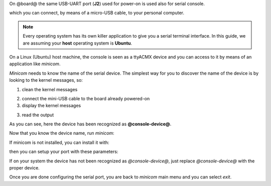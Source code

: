 On @board@ the same USB-UART port (**J2**) used for power-on is used also for serial console.

.. image:: _static/board-uart.jpg

which you can connect, by means of a micro-USB cable, to your personal computer.

.. note::

 Every operating system has its own killer application to give you a serial terminal interface. In this guide, we are assuming your **host** operating system is **Ubuntu**.

On a Linux (Ubuntu) host machine, the console is seen as a ttyACMX device and you can access to it by means
of an application like *minicom*.

*Minicom* needs to know the name of the serial device. The simplest way for you to discover
the name of the device is by looking to the kernel messages, so:

1. clean the kernel messages

.. host::

 | sudo dmesg -c

2. connect the mini-USB cable to the board already powered-on

3. display the kernel messages

.. host::

 | dmesg

3. read the output

.. host::

 | [ 5522.462414] usb 2-1.1: new full-speed USB device number 6 using ehci_hcd
 | [ 5522.557574] cp210x 2-1.1:1.0: cp210x converter detected
 | [ 5522.630151] usb 2-1.1: reset full-speed USB device number 6 using ehci_hcd
 | [ 5522.723501] usb 2-1.1: cp210x converter now attached to @console-device@

As you can see, here the device has been recognized as **@console-device@**.

Now that you know the device name, run *minicom*:

.. host::

 | sudo minicom -ws

If minicom is not installed, you can install it with:

.. host::

 | sudo apt-get install minicom

then you can setup your port with these parameters:

.. host::

 | +-----------------------------------------------------------------------+
 | | A -    Serial Device      : /dev/ttyUSB0                              |
 | | B - Lockfile Location     : /var/lock                                 |
 | | C -   Callin Program      :                                           |
 | | D -  Callout Program      :                                           |
 | | E -    Bps/Par/Bits       : 115200 8N1                                |
 | | F - Hardware Flow Control : No                                        |
 | | G - Software Flow Control : No                                        |
 | |                                                                       |
 | |    Change which setting?                                              |
 | +-----------------------------------------------------------------------+
 |         | Screen and keyboard      |
 |         | Save setup as dfl        |
 |         | Save setup as..          |
 |         | Exit                     |
 |         | Exit from Minicom        |
 |         +--------------------------+

If on your system the device has not been recognized as *@console-device@*, just replace *@console-device@*
with the proper device.

Once you are done configuring the serial port, you are back to *minicom* main menu and you can select *exit*.

